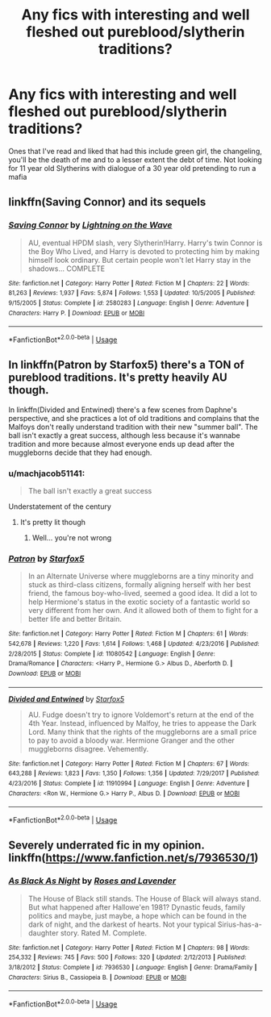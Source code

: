 #+TITLE: Any fics with interesting and well fleshed out pureblood/slytherin traditions?

* Any fics with interesting and well fleshed out pureblood/slytherin traditions?
:PROPERTIES:
:Author: lanciente
:Score: 4
:DateUnix: 1561368810.0
:DateShort: 2019-Jun-24
:FlairText: Request
:END:
Ones that I've read and liked that had this include green girl, the changeling, you'll be the death of me and to a lesser extent the debt of time. Not looking for 11 year old Slytherins with dialogue of a 30 year old pretending to run a mafia


** linkffn(Saving Connor) and its sequels
:PROPERTIES:
:Author: natus92
:Score: 5
:DateUnix: 1561371716.0
:DateShort: 2019-Jun-24
:END:

*** [[https://www.fanfiction.net/s/2580283/1/][*/Saving Connor/*]] by [[https://www.fanfiction.net/u/895946/Lightning-on-the-Wave][/Lightning on the Wave/]]

#+begin_quote
  AU, eventual HPDM slash, very Slytherin!Harry. Harry's twin Connor is the Boy Who Lived, and Harry is devoted to protecting him by making himself look ordinary. But certain people won't let Harry stay in the shadows... COMPLETE
#+end_quote

^{/Site/:} ^{fanfiction.net} ^{*|*} ^{/Category/:} ^{Harry} ^{Potter} ^{*|*} ^{/Rated/:} ^{Fiction} ^{M} ^{*|*} ^{/Chapters/:} ^{22} ^{*|*} ^{/Words/:} ^{81,263} ^{*|*} ^{/Reviews/:} ^{1,937} ^{*|*} ^{/Favs/:} ^{5,874} ^{*|*} ^{/Follows/:} ^{1,553} ^{*|*} ^{/Updated/:} ^{10/5/2005} ^{*|*} ^{/Published/:} ^{9/15/2005} ^{*|*} ^{/Status/:} ^{Complete} ^{*|*} ^{/id/:} ^{2580283} ^{*|*} ^{/Language/:} ^{English} ^{*|*} ^{/Genre/:} ^{Adventure} ^{*|*} ^{/Characters/:} ^{Harry} ^{P.} ^{*|*} ^{/Download/:} ^{[[http://www.ff2ebook.com/old/ffn-bot/index.php?id=2580283&source=ff&filetype=epub][EPUB]]} ^{or} ^{[[http://www.ff2ebook.com/old/ffn-bot/index.php?id=2580283&source=ff&filetype=mobi][MOBI]]}

--------------

*FanfictionBot*^{2.0.0-beta} | [[https://github.com/tusing/reddit-ffn-bot/wiki/Usage][Usage]]
:PROPERTIES:
:Author: FanfictionBot
:Score: 2
:DateUnix: 1561371731.0
:DateShort: 2019-Jun-24
:END:


** In linkffn(Patron by Starfox5) there's a TON of pureblood traditions. It's pretty heavily AU though.

In linkffn(Divided and Entwined) there's a few scenes from Daphne's perspective, and she practices a lot of old traditions and complains that the Malfoys don't really understand tradition with their new "summer ball". The ball isn't exactly a great success, although less because it's wannabe tradition and more because almost everyone ends up dead after the muggleborns decide that they had enough.
:PROPERTIES:
:Author: 15_Redstones
:Score: 5
:DateUnix: 1561370857.0
:DateShort: 2019-Jun-24
:END:

*** u/machjacob51141:
#+begin_quote
  The ball isn't exactly a great success
#+end_quote

Understatement of the century
:PROPERTIES:
:Author: machjacob51141
:Score: 5
:DateUnix: 1561390265.0
:DateShort: 2019-Jun-24
:END:

**** It's pretty lit though
:PROPERTIES:
:Author: 15_Redstones
:Score: 4
:DateUnix: 1561392064.0
:DateShort: 2019-Jun-24
:END:

***** Well... you're not wrong
:PROPERTIES:
:Author: machjacob51141
:Score: 2
:DateUnix: 1561395222.0
:DateShort: 2019-Jun-24
:END:


*** [[https://www.fanfiction.net/s/11080542/1/][*/Patron/*]] by [[https://www.fanfiction.net/u/2548648/Starfox5][/Starfox5/]]

#+begin_quote
  In an Alternate Universe where muggleborns are a tiny minority and stuck as third-class citizens, formally aligning herself with her best friend, the famous boy-who-lived, seemed a good idea. It did a lot to help Hermione's status in the exotic society of a fantastic world so very different from her own. And it allowed both of them to fight for a better life and better Britain.
#+end_quote

^{/Site/:} ^{fanfiction.net} ^{*|*} ^{/Category/:} ^{Harry} ^{Potter} ^{*|*} ^{/Rated/:} ^{Fiction} ^{M} ^{*|*} ^{/Chapters/:} ^{61} ^{*|*} ^{/Words/:} ^{542,678} ^{*|*} ^{/Reviews/:} ^{1,220} ^{*|*} ^{/Favs/:} ^{1,614} ^{*|*} ^{/Follows/:} ^{1,468} ^{*|*} ^{/Updated/:} ^{4/23/2016} ^{*|*} ^{/Published/:} ^{2/28/2015} ^{*|*} ^{/Status/:} ^{Complete} ^{*|*} ^{/id/:} ^{11080542} ^{*|*} ^{/Language/:} ^{English} ^{*|*} ^{/Genre/:} ^{Drama/Romance} ^{*|*} ^{/Characters/:} ^{<Harry} ^{P.,} ^{Hermione} ^{G.>} ^{Albus} ^{D.,} ^{Aberforth} ^{D.} ^{*|*} ^{/Download/:} ^{[[http://www.ff2ebook.com/old/ffn-bot/index.php?id=11080542&source=ff&filetype=epub][EPUB]]} ^{or} ^{[[http://www.ff2ebook.com/old/ffn-bot/index.php?id=11080542&source=ff&filetype=mobi][MOBI]]}

--------------

[[https://www.fanfiction.net/s/11910994/1/][*/Divided and Entwined/*]] by [[https://www.fanfiction.net/u/2548648/Starfox5][/Starfox5/]]

#+begin_quote
  AU. Fudge doesn't try to ignore Voldemort's return at the end of the 4th Year. Instead, influenced by Malfoy, he tries to appease the Dark Lord. Many think that the rights of the muggleborns are a small price to pay to avoid a bloody war. Hermione Granger and the other muggleborns disagree. Vehemently.
#+end_quote

^{/Site/:} ^{fanfiction.net} ^{*|*} ^{/Category/:} ^{Harry} ^{Potter} ^{*|*} ^{/Rated/:} ^{Fiction} ^{M} ^{*|*} ^{/Chapters/:} ^{67} ^{*|*} ^{/Words/:} ^{643,288} ^{*|*} ^{/Reviews/:} ^{1,823} ^{*|*} ^{/Favs/:} ^{1,350} ^{*|*} ^{/Follows/:} ^{1,356} ^{*|*} ^{/Updated/:} ^{7/29/2017} ^{*|*} ^{/Published/:} ^{4/23/2016} ^{*|*} ^{/Status/:} ^{Complete} ^{*|*} ^{/id/:} ^{11910994} ^{*|*} ^{/Language/:} ^{English} ^{*|*} ^{/Genre/:} ^{Adventure} ^{*|*} ^{/Characters/:} ^{<Ron} ^{W.,} ^{Hermione} ^{G.>} ^{Harry} ^{P.,} ^{Albus} ^{D.} ^{*|*} ^{/Download/:} ^{[[http://www.ff2ebook.com/old/ffn-bot/index.php?id=11910994&source=ff&filetype=epub][EPUB]]} ^{or} ^{[[http://www.ff2ebook.com/old/ffn-bot/index.php?id=11910994&source=ff&filetype=mobi][MOBI]]}

--------------

*FanfictionBot*^{2.0.0-beta} | [[https://github.com/tusing/reddit-ffn-bot/wiki/Usage][Usage]]
:PROPERTIES:
:Author: FanfictionBot
:Score: 2
:DateUnix: 1561370873.0
:DateShort: 2019-Jun-24
:END:


** Severely underrated fic in my opinion. linkffn([[https://www.fanfiction.net/s/7936530/1]])
:PROPERTIES:
:Author: AlexFawksson
:Score: 1
:DateUnix: 1561397873.0
:DateShort: 2019-Jun-24
:END:

*** [[https://www.fanfiction.net/s/7936530/1/][*/As Black As Night/*]] by [[https://www.fanfiction.net/u/2796280/Roses-and-Lavender][/Roses and Lavender/]]

#+begin_quote
  The House of Black still stands. The House of Black will always stand. But what happened after Hallowe'en 1981? Dynastic feuds, family politics and maybe, just maybe, a hope which can be found in the dark of night, and the darkest of hearts. Not your typical Sirius-has-a-daughter story. Rated M. Complete.
#+end_quote

^{/Site/:} ^{fanfiction.net} ^{*|*} ^{/Category/:} ^{Harry} ^{Potter} ^{*|*} ^{/Rated/:} ^{Fiction} ^{M} ^{*|*} ^{/Chapters/:} ^{98} ^{*|*} ^{/Words/:} ^{254,332} ^{*|*} ^{/Reviews/:} ^{745} ^{*|*} ^{/Favs/:} ^{500} ^{*|*} ^{/Follows/:} ^{320} ^{*|*} ^{/Updated/:} ^{2/12/2013} ^{*|*} ^{/Published/:} ^{3/18/2012} ^{*|*} ^{/Status/:} ^{Complete} ^{*|*} ^{/id/:} ^{7936530} ^{*|*} ^{/Language/:} ^{English} ^{*|*} ^{/Genre/:} ^{Drama/Family} ^{*|*} ^{/Characters/:} ^{Sirius} ^{B.,} ^{Cassiopeia} ^{B.} ^{*|*} ^{/Download/:} ^{[[http://www.ff2ebook.com/old/ffn-bot/index.php?id=7936530&source=ff&filetype=epub][EPUB]]} ^{or} ^{[[http://www.ff2ebook.com/old/ffn-bot/index.php?id=7936530&source=ff&filetype=mobi][MOBI]]}

--------------

*FanfictionBot*^{2.0.0-beta} | [[https://github.com/tusing/reddit-ffn-bot/wiki/Usage][Usage]]
:PROPERTIES:
:Author: FanfictionBot
:Score: 1
:DateUnix: 1561397888.0
:DateShort: 2019-Jun-24
:END:
